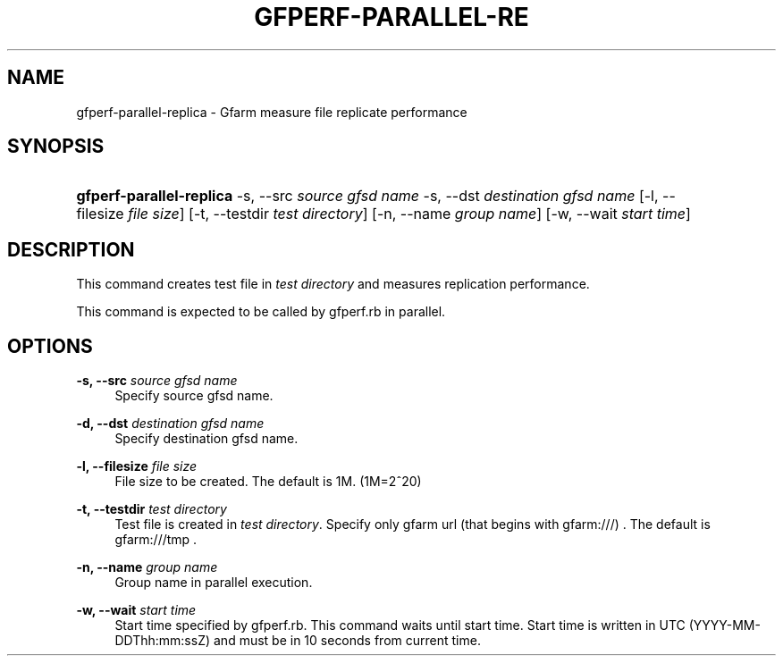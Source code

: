 '\" t
.\"     Title: gfperf-parallel-replica
.\"    Author: [FIXME: author] [see http://docbook.sf.net/el/author]
.\" Generator: DocBook XSL Stylesheets v1.76.1 <http://docbook.sf.net/>
.\"      Date: 19 May 2012
.\"    Manual: Gfarm
.\"    Source: Gfarm
.\"  Language: English
.\"
.TH "GFPERF\-PARALLEL\-RE" "1" "19 May 2012" "Gfarm" "Gfarm"
.\" -----------------------------------------------------------------
.\" * Define some portability stuff
.\" -----------------------------------------------------------------
.\" ~~~~~~~~~~~~~~~~~~~~~~~~~~~~~~~~~~~~~~~~~~~~~~~~~~~~~~~~~~~~~~~~~
.\" http://bugs.debian.org/507673
.\" http://lists.gnu.org/archive/html/groff/2009-02/msg00013.html
.\" ~~~~~~~~~~~~~~~~~~~~~~~~~~~~~~~~~~~~~~~~~~~~~~~~~~~~~~~~~~~~~~~~~
.ie \n(.g .ds Aq \(aq
.el       .ds Aq '
.\" -----------------------------------------------------------------
.\" * set default formatting
.\" -----------------------------------------------------------------
.\" disable hyphenation
.nh
.\" disable justification (adjust text to left margin only)
.ad l
.\" -----------------------------------------------------------------
.\" * MAIN CONTENT STARTS HERE *
.\" -----------------------------------------------------------------
.SH "NAME"
gfperf-parallel-replica \- Gfarm measure file replicate performance
.SH "SYNOPSIS"
.HP \w'\fBgfperf\-parallel\-replica\fR\ 'u
\fBgfperf\-parallel\-replica\fR \-s,\ \-\-src\ \fIsource\ gfsd\ name\fR \-s,\ \-\-dst\ \fIdestination\ gfsd\ name\fR [\-l,\ \-\-filesize\ \fIfile\ size\fR] [\-t,\ \-\-testdir\ \fItest\ directory\fR] [\-n,\ \-\-name\ \fIgroup\ name\fR] [\-w,\ \-\-wait\ \fIstart\ time\fR]
.SH "DESCRIPTION"
.PP
This command creates test file in
\fItest directory\fR
and measures replication performance\&.
.PP
This command is expected to be called by gfperf\&.rb in parallel\&.
.SH "OPTIONS"
.PP
\fB\-s, \-\-src\fR \fIsource gfsd name\fR
.RS 4
Specify source gfsd name\&.
.RE
.PP
\fB\-d, \-\-dst\fR \fIdestination gfsd name\fR
.RS 4
Specify destination gfsd name\&.
.RE
.PP
\fB\-l, \-\-filesize\fR \fIfile size\fR
.RS 4
File size to be created\&. The default is 1M\&. (1M=2^20)
.RE
.PP
\fB\-t, \-\-testdir\fR \fItest directory\fR
.RS 4
Test file is created in
\fItest directory\fR\&. Specify only gfarm url (that begins with gfarm:///) \&. The default is gfarm:///tmp \&.
.RE
.PP
\fB\-n, \-\-name\fR \fIgroup name\fR
.RS 4
Group name in parallel execution\&.
.RE
.PP
\fB\-w, \-\-wait\fR \fIstart time\fR
.RS 4
Start time specified by gfperf\&.rb\&. This command waits until start time\&. Start time is written in UTC (YYYY\-MM\-DDThh:mm:ssZ) and must be in 10 seconds from current time\&.
.RE
